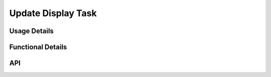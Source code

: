 *******************
Update Display Task
*******************

.. doxygenfile:: UpdateDisplay.h
   :sections: briefdescription

=============
Usage Details
============= 
.. doxygenfile:: UpdateDisplay.h
   :sections: detaileddescription

==================
Functional Details
==================
.. doxygenfile:: UpdateDisplay.c
   :sections: detaileddescription

===
API
===
.. doxygenfile:: UpdateDisplay.h
   :sections: define enum func typedef